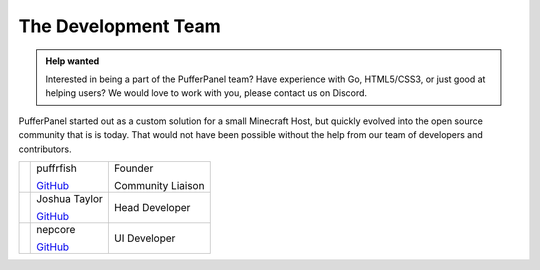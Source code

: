 The Development Team
====================

.. admonition:: Help wanted
   :class: tip

   Interested in being a part of the PufferPanel team? Have experience with Go, HTML5/CSS3, or just good at helping users? We would love to work with you, please contact us on Discord.

PufferPanel started out as a custom solution for a small Minecraft Host, but quickly evolved into the open source community that is is today. That would not have been possible without the help from our team of developers and contributors.

+----------------------------------------------------------------+------------------------------------------------------------------------+-------------------+
| .. image::                                                     | puffrfish                                                              | Founder           |
|    http://gravatar.com/avatar/b1941b2071903182dcc47598d8d10fad |                                                                        |                   |
|                                                                | `GitHub <https://github.com/puffrfish>`_                               | Community Liaison |
+----------------------------------------------------------------+------------------------------------------------------------------------+-------------------+
| .. image::                                                     | Joshua Taylor                                                          | Head Developer    |
|    http://gravatar.com/avatar/edde31fa49f872ee344765c6707f5291 |                                                                        |                   |
|                                                                | `GitHub <https://github.com/LordRalex>`_                               |                   |
+----------------------------------------------------------------+------------------------------------------------------------------------+-------------------+
| .. image::                                                     | nepcore                                                                | UI Developer      |
|    http://gravatar.com/avatar/cf5459651ecb0d2ba21cd30d57ecf878 |                                                                        |                   |
|                                                                | `GitHub <https://github.com/nepcore>`_                                 |                   |
+----------------------------------------------------------------+------------------------------------------------------------------------+-------------------+
